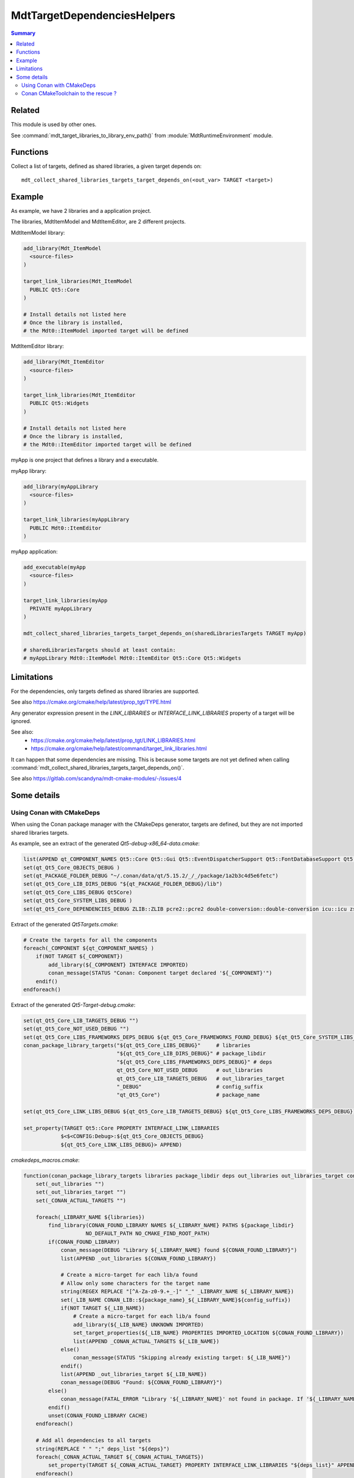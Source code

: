 MdtTargetDependenciesHelpers
----------------------------

.. contents:: Summary
  :local:

Related
^^^^^^^

This module is used by other ones.

See :command:`mdt_target_libraries_to_library_env_path()`
from :module:`MdtRuntimeEnvironment` module.

Functions
^^^^^^^^^

.. command:: mdt_collect_shared_libraries_targets_target_depends_on

Collect a list of targets, defined as shared libraries,
a given target depends on::

  mdt_collect_shared_libraries_targets_target_depends_on(<out_var> TARGET <target>)

Example
^^^^^^^

As example, we have 2 libraries and a application project.

The libraries, MdtItemModel and MdtItemEditor, are 2 different projects.

MdtItemModel library:

.. code-block:: cmake

  add_library(Mdt_ItemModel
    <source-files>
  )

  target_link_libraries(Mdt_ItemModel
    PUBLIC Qt5::Core
  )

  # Install details not listed here
  # Once the library is installed,
  # the Mdt0::ItemModel imported target will be defined


MdtItemEditor library:

.. code-block:: cmake

  add_library(Mdt_ItemEditor
    <source-files>
  )

  target_link_libraries(Mdt_ItemEditor
    PUBLIC Qt5::Widgets
  )

  # Install details not listed here
  # Once the library is installed,
  # the Mdt0::ItemEditor imported target will be defined


myApp is one project that defines a library and a executable.

myApp library:

.. code-block:: cmake

  add_library(myAppLibrary
    <source-files>
  )

  target_link_libraries(myAppLibrary
    PUBLIC Mdt0::ItemEditor
  )


myApp application:

.. code-block:: cmake

  add_executable(myApp
    <source-files>
  )

  target_link_libraries(myApp
    PRIVATE myAppLibrary
  )

  mdt_collect_shared_libraries_targets_target_depends_on(sharedLibrariesTargets TARGET myApp)

  # sharedLibrariesTargets should at least contain:
  # myAppLibrary Mdt0::ItemModel Mdt0::ItemEditor Qt5::Core Qt5::Widgets


Limitations
^^^^^^^^^^^

For the dependencies, only targets defined as shared libraries are supported.

See also https://cmake.org/cmake/help/latest/prop_tgt/TYPE.html

Any generator expression present in the `LINK_LIBRARIES` or `INTERFACE_LINK_LIBRARIES` property of a target
will be ignored.

See also:
 - https://cmake.org/cmake/help/latest/prop_tgt/LINK_LIBRARIES.html
 - https://cmake.org/cmake/help/latest/command/target_link_libraries.html

It can happen that some dependencies are missing.
This is because some targets are not yet defined
when calling :command:`mdt_collect_shared_libraries_targets_target_depends_on()`.

See also https://gitlab.com/scandyna/mdt-cmake-modules/-/issues/4


Some details
^^^^^^^^^^^^

Using Conan with CMakeDeps
""""""""""""""""""""""""""

When using the Conan package manager with the CMakeDeps generator,
targets are defined, but they are not imported shared libraries targets.

As example, see an extract of the generated `Qt5-debug-x86_64-data.cmake`:

.. code-block:: cmake

  list(APPEND qt_COMPONENT_NAMES Qt5::Core Qt5::Gui Qt5::EventDispatcherSupport Qt5::FontDatabaseSupport Qt5::ThemeSupport Qt5::AccessibilitySupport Qt5::ServiceSupport Qt5::EdidSupport Qt5::XkbCommonSupport Qt5::XcbQpa Qt5::QXcbIntegrationPlugin Qt5::QSQLiteDriverPlugin Qt5::QPSQLDriverPlugin Qt5::QMySQLDriverPlugin Qt5::QODBCDriverPlugin Qt5::Network Qt5::Sql Qt5::Test Qt5::Widgets Qt5::PrintSupport Qt5::OpenGL Qt5::OpenGLExtensions Qt5::Concurrent Qt5::Xml Qt5::SerialPort)
  set(qt_Qt5_Core_OBJECTS_DEBUG )
  set(qt_PACKAGE_FOLDER_DEBUG "~/.conan/data/qt/5.15.2/_/_/package/1a2b3c4d5e6fetc")
  set(qt_Qt5_Core_LIB_DIRS_DEBUG "${qt_PACKAGE_FOLDER_DEBUG}/lib")
  set(qt_Qt5_Core_LIBS_DEBUG Qt5Core)
  set(qt_Qt5_Core_SYSTEM_LIBS_DEBUG )
  set(qt_Qt5_Core_DEPENDENCIES_DEBUG ZLIB::ZLIB pcre2::pcre2 double-conversion::double-conversion icu::icu zstd::libzstd_static)

Extract of the generated `Qt5Targets.cmake`:

.. code-block:: cmake

  # Create the targets for all the components
  foreach(_COMPONENT ${qt_COMPONENT_NAMES} )
      if(NOT TARGET ${_COMPONENT})
          add_library(${_COMPONENT} INTERFACE IMPORTED)
          conan_message(STATUS "Conan: Component target declared '${_COMPONENT}'")
      endif()
  endforeach()


Extract of the generated `Qt5-Target-debug.cmake`:

.. code-block:: cmake

  set(qt_Qt5_Core_LIB_TARGETS_DEBUG "")
  set(qt_Qt5_Core_NOT_USED_DEBUG "")
  set(qt_Qt5_Core_LIBS_FRAMEWORKS_DEPS_DEBUG ${qt_Qt5_Core_FRAMEWORKS_FOUND_DEBUG} ${qt_Qt5_Core_SYSTEM_LIBS_DEBUG} ${qt_Qt5_Core_DEPENDENCIES_DEBUG})
  conan_package_library_targets("${qt_Qt5_Core_LIBS_DEBUG}"     # libraries
                                "${qt_Qt5_Core_LIB_DIRS_DEBUG}" # package_libdir
                                "${qt_Qt5_Core_LIBS_FRAMEWORKS_DEPS_DEBUG}" # deps
                                qt_Qt5_Core_NOT_USED_DEBUG      # out_libraries 
                                qt_Qt5_Core_LIB_TARGETS_DEBUG   # out_libraries_target
                                "_DEBUG"                        # config_suffix
                                "qt_Qt5_Core")                  # package_name

  set(qt_Qt5_Core_LINK_LIBS_DEBUG ${qt_Qt5_Core_LIB_TARGETS_DEBUG} ${qt_Qt5_Core_LIBS_FRAMEWORKS_DEPS_DEBUG})

  set_property(TARGET Qt5::Core PROPERTY INTERFACE_LINK_LIBRARIES
              $<$<CONFIG:Debug>:${qt_Qt5_Core_OBJECTS_DEBUG}
              ${qt_Qt5_Core_LINK_LIBS_DEBUG}> APPEND)




`cmakedeps_macros.cmake`:

.. code-block:: cmake

  function(conan_package_library_targets libraries package_libdir deps out_libraries out_libraries_target config_suffix package_name)
      set(_out_libraries "")
      set(_out_libraries_target "")
      set(_CONAN_ACTUAL_TARGETS "")

      foreach(_LIBRARY_NAME ${libraries})
          find_library(CONAN_FOUND_LIBRARY NAMES ${_LIBRARY_NAME} PATHS ${package_libdir}
                      NO_DEFAULT_PATH NO_CMAKE_FIND_ROOT_PATH)
          if(CONAN_FOUND_LIBRARY)
              conan_message(DEBUG "Library ${_LIBRARY_NAME} found ${CONAN_FOUND_LIBRARY}")
              list(APPEND _out_libraries ${CONAN_FOUND_LIBRARY})

              # Create a micro-target for each lib/a found
              # Allow only some characters for the target name
              string(REGEX REPLACE "[^A-Za-z0-9.+_-]" "_" _LIBRARY_NAME ${_LIBRARY_NAME})
              set(_LIB_NAME CONAN_LIB::${package_name}_${_LIBRARY_NAME}${config_suffix})
              if(NOT TARGET ${_LIB_NAME})
                  # Create a micro-target for each lib/a found
                  add_library(${_LIB_NAME} UNKNOWN IMPORTED)
                  set_target_properties(${_LIB_NAME} PROPERTIES IMPORTED_LOCATION ${CONAN_FOUND_LIBRARY})
                  list(APPEND _CONAN_ACTUAL_TARGETS ${_LIB_NAME})
              else()
                  conan_message(STATUS "Skipping already existing target: ${_LIB_NAME}")
              endif()
              list(APPEND _out_libraries_target ${_LIB_NAME})
              conan_message(DEBUG "Found: ${CONAN_FOUND_LIBRARY}")
          else()
              conan_message(FATAL_ERROR "Library '${_LIBRARY_NAME}' not found in package. If '${_LIBRARY_NAME}' is a system library, declare it with 'cpp_info.system_libs' property")
          endif()
          unset(CONAN_FOUND_LIBRARY CACHE)
      endforeach()

      # Add all dependencies to all targets
      string(REPLACE " " ";" deps_list "${deps}")
      foreach(_CONAN_ACTUAL_TARGET ${_CONAN_ACTUAL_TARGETS})
          set_property(TARGET ${_CONAN_ACTUAL_TARGET} PROPERTY INTERFACE_LINK_LIBRARIES "${deps_list}" APPEND)
      endforeach()

      set(${out_libraries} ${_out_libraries} PARENT_SCOPE)
      set(${out_libraries_target} ${_out_libraries_target} PARENT_SCOPE)
  endfunction()

If we substitute some variables:

.. code-block:: cmake

  function(conan_package_library_targets libraries package_libdir deps out_libraries out_libraries_target config_suffix package_name)
      set(_out_libraries "")
      set(_out_libraries_target "")
      set(_CONAN_ACTUAL_TARGETS "")

      find_library(CONAN_FOUND_LIBRARY NAMES Qt5Core PATHS "~/.conan/data/qt/5.15.2/_/_/package/1a2b3c4d5e6fetc/lib"
                  NO_DEFAULT_PATH NO_CMAKE_FIND_ROOT_PATH)

      list(APPEND _out_libraries "~/.conan/data/qt/5.15.2/_/_/package/1a2b3c4d5e6fetc/lib/libQt5Core.so")

      # Create a micro-target for each lib/a found
      add_library(CONAN_LIB::qt_Qt5_Core_DEBUG UNKNOWN IMPORTED)
      set_target_properties(CONAN_LIB::qt_Qt5_Core_DEBUG PROPERTIES IMPORTED_LOCATION "~/.conan/data/qt/5.15.2/_/_/package/1a2b3c4d5e6fetc/lib/libQt5Core.so")
      list(APPEND _CONAN_ACTUAL_TARGETS CONAN_LIB::qt_Qt5_Core_DEBUG)

      list(APPEND _out_libraries_target CONAN_LIB::qt_Qt5_Core_DEBUG)

      unset(CONAN_FOUND_LIBRARY CACHE)

      # Add all dependencies to all targets
      string(REPLACE " " ";" deps_list "ZLIB::ZLIB pcre2::pcre2 double-conversion::double-conversion icu::icu zstd::libzstd_static")

      set_property(TARGET CONAN_LIB::qt_Qt5_Core_DEBUG PROPERTY INTERFACE_LINK_LIBRARIES "ZLIB::ZLIB;pcre2::pcre2;double-conversion::double-conversion;icu::icu;zstd::libzstd_static" APPEND)

      set(${out_libraries} ${_out_libraries} PARENT_SCOPE)
      set(${out_libraries_target} ${_out_libraries_target} PARENT_SCOPE)
  endfunction()

Result:

.. code-block:: cmake

  add_library(Qt5::Core INTERFACE IMPORTED)

  add_library(CONAN_LIB::qt_Qt5_Core_DEBUG UNKNOWN IMPORTED)
  set_target_properties(CONAN_LIB::qt_Qt5_Core_DEBUG PROPERTIES IMPORTED_LOCATION "~/.conan/data/qt/5.15.2/_/_/package/1a2b3c4d5e6fetc/lib/libQt5Core.so")
  set_property(TARGET CONAN_LIB::qt_Qt5_Core_DEBUG PROPERTY INTERFACE_LINK_LIBRARIES "ZLIB::ZLIB;pcre2::pcre2;double-conversion::double-conversion;icu::icu;zstd::libzstd_static" APPEND)

  set(qt_Qt5_Core_LINK_LIBS_DEBUG CONAN_LIB::qt_Qt5_Core_DEBUG ZLIB::ZLIB pcre2::pcre2 double-conversion::double-conversion icu::icu zstd::libzstd_static)

  set_property(TARGET Qt5::Core PROPERTY INTERFACE_LINK_LIBRARIES
              $<$<CONFIG:Debug>:
              ${qt_Qt5_Core_LINK_LIBS_DEBUG}> APPEND)


As we can see, the Conan CMakeDeps generator creates Qt5::Core as a `INTERFACE` imported target.
Then, it creates CONAN_LIB::qt_Qt5_Core_DEBUG as a `UNKNOWN` imported target.
Finally, Qt5::Core depends on CONAN_LIB::qt_Qt5_Core_DEBUG when running the Debug build.

Here we have 2 difficulties to use those generated targets:
 - Qt5::Core is declared as a `INTERFACE` imported target
 - Its `INTERFACE_LINK_LIBRARIES` contains a generator expression

Using those informations seems not possible in a reasonable way.

Conan CMakeToolchain to the rescue ?
""""""""""""""""""""""""""""""""""""

When using the Conan ``CMakeToolchain`` generator,
the generated `conan_toolchain.cmake` contains some interresting thing:

.. code-block:: cmake

  list(PREPEND CMAKE_LIBRARY_PATH
        "~/.conan/data/qt/5.15.2/_/_/package/1a2b3c4d5e6fetc/lib"
        "~/.conan/data/qt/5.15.2/_/_/package/1a2b3c4d5e6fetc/bin/archdatadir/plugins/sqldrivers"
        "~/.conan/data/qt/5.15.2/_/_/package/1a2b3c4d5e6fetc/bin/archdatadir/plugins/platforms"
        "~/.conan/data/zlib/1.2.12/_/_/package/zu1a2b3c4d5e6fetc/lib"
        "other paths"
  )

On Linux, ``CMAKE_LIBRARY_PATH`` could be used for shared libraries.
But, on Windows, those paths also points to the `lib` subdirectory,
where static libraries are, but not the dlls.

Trying to use ``CMAKE_LIBRARY_PATH`` is fragile and should be avoided.

See also :command:`mdt_target_libraries_to_library_env_path()`.
